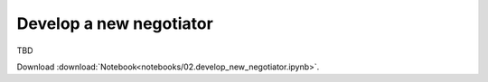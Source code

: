 Develop a new negotiator
------------------------

TBD


Download :download:`Notebook<notebooks/02.develop_new_negotiator.ipynb>`.


